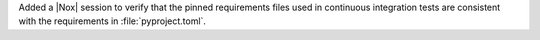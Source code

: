 Added a |Nox| session to verify that the pinned requirements files used in continuous integration tests are consistent with the requirements in :file:`pyproject.toml`.
